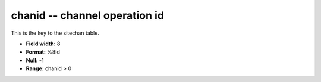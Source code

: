 .. _css3.0-chanid_attributes:

**chanid** -- channel operation id
----------------------------------

This is the key to the sitechan table.

* **Field width:** 8
* **Format:** %8ld
* **Null:** -1
* **Range:** chanid > 0
